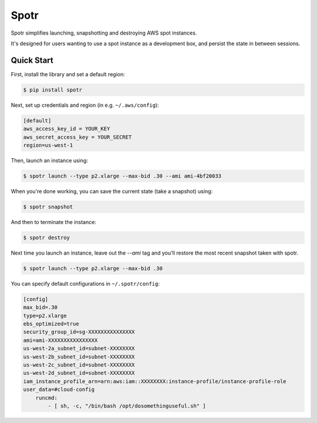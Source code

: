 ===============================
Spotr
===============================

Spotr simplifies launching, snapshotting and destroying AWS spot instances.

It's designed for users wanting to use a spot instance as a development box, and persist the state in between sessions.

Quick Start
-----------
First, install the library and set a default region:

.. code-block:: sh

    $ pip install spotr

Next, set up credentials and region (in e.g. ``~/.aws/config``):

.. code-block:: ini

    [default]
    aws_access_key_id = YOUR_KEY
    aws_secret_access_key = YOUR_SECRET
    region=us-west-1

Then, launch an instance using:

.. code-block:: sh

  $ spotr launch --type p2.xlarge --max-bid .30 --ami ami-4bf20033

When you're done working, you can save the current state (take a snapshot) using:

.. code-block:: sh

  $ spotr snapshot

And then to terminate the instance:

.. code-block:: sh

  $ spotr destroy
  
Next time you launch an instance, leave out the `--ami` tag and you'll restore the most recent snapshot taken with spotr.

.. code-block:: sh

  $ spotr launch --type p2.xlarge --max-bid .30

You can specify default configurations in ``~/.spotr/config``:

.. code-block:: ini

    [config]
    max_bid=.30
    type=p2.xlarge
    ebs_optimized=true
    security_group_id=sg-XXXXXXXXXXXXXXX
    ami=ami-XXXXXXXXXXXXXXXX
    us-west-2a_subnet_id=subnet-XXXXXXXX
    us-west-2b_subnet_id=subnet-XXXXXXXX
    us-west-2c_subnet_id=subnet-XXXXXXXX
    us-west-2d_subnet_id=subnet-XXXXXXXX
    iam_instance_profile_arn=arn:aws:iam::XXXXXXXX:instance-profile/instance-profile-role
    user_data=#cloud-config
        runcmd:
            - [ sh, -c, "/bin/bash /opt/dosomethinguseful.sh" ]
